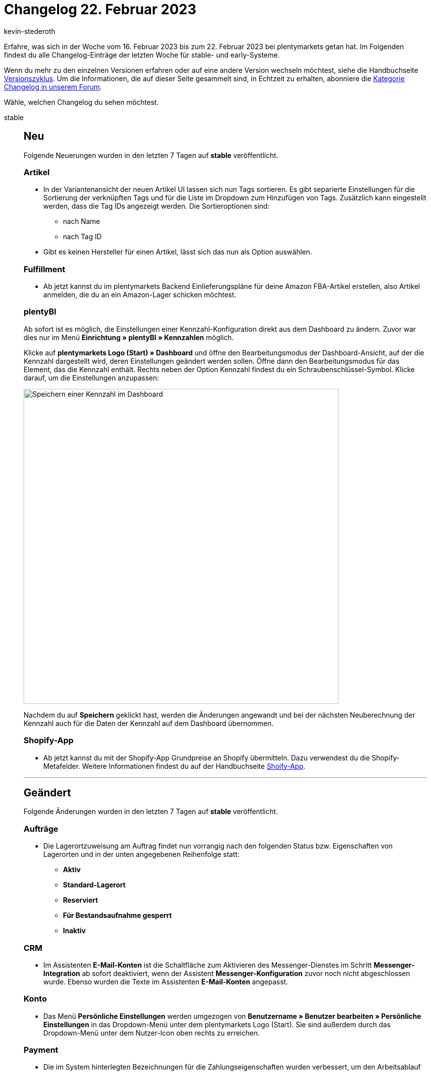 = Changelog 22. Februar 2023
:author: kevin-stederoth
:sectnums!:
:page-index: false
:page-aliases: ROOT:changelog.adoc
:startWeekDate: 16. Februar 2023
:endWeekDate: 22. Februar 2023

// Ab diesem Eintrag weitermachen: https://forum.plentymarkets.com/t/neue-artikel-ui-sortiungseinstellungen-fuer-lieferanten-new-item-ui-sorting-settings-for-suppliers/712791

Erfahre, was sich in der Woche vom {startWeekDate} bis zum {endWeekDate} bei plentymarkets getan hat. Im Folgenden findest du alle Changelog-Einträge der letzten Woche für stable- und early-Systeme.

Wenn du mehr zu den einzelnen Versionen erfahren oder auf eine andere Version wechseln möchtest, siehe die Handbuchseite xref:business-entscheidungen:versionszyklus.adoc#[Versionszyklus]. Um die Informationen, die auf dieser Seite gesammelt sind, in Echtzeit zu erhalten, abonniere die link:https://forum.plentymarkets.com/c/changelog[Kategorie Changelog in unserem Forum^].

Wähle, welchen Changelog du sehen möchtest.

[tabs]
====
stable::
+
--

:version: stable

[discrete]
== Neu

Folgende Neuerungen wurden in den letzten 7 Tagen auf *{version}* veröffentlicht.

[discrete]
=== Artikel

* In der Variantenansicht der neuen Artikel UI lassen sich nun Tags sortieren. Es gibt separierte Einstellungen für die Sortierung der verknüpften Tags und für die Liste im Dropdown zum Hinzufügen von Tags. Zusätzlich kann eingestellt werden, dass die Tag IDs angezeigt werden. Die Sortieroptionen sind:
** nach Name
** nach Tag ID
* Gibt es keinen Hersteller für einen Artikel, lässt sich das nun als Option auswählen.

[discrete]
=== Fulfillment

* Ab jetzt kannst du im plentymarkets Backend Einlieferungspläne für deine Amazon FBA-Artikel erstellen, also Artikel anmelden, die du an ein Amazon-Lager schicken möchtest.

[discrete]
=== plentyBI

Ab sofort ist es möglich, die Einstellungen einer Kennzahl-Konfiguration direkt aus dem Dashboard zu ändern. Zuvor war dies nur im Menü *Einrichtung » plentyBI » Kennzahlen* möglich.

Klicke auf *plentymarkets Logo (Start) » Dashboard* und öffne den Bearbeitungsmodus der Dashboard-Ansicht, auf der die Kennzahl dargestellt wird, deren Einstellungen geändert werden sollen. Öffne dann den Bearbeitungsmodus für das Element, das die Kennzahl enthält. Rechts neben der Option Kennzahl findest du ein Schraubenschlüssel-Symbol. Klicke darauf, um die Einstellungen anzupassen:

image:changelog:plentybi-dashboard-key-figure.png[width=640, alt=Speichern einer Kennzahl im Dashboard]

Nachdem du auf *Speichern* geklickt hast, werden die Änderungen angewandt und bei der nächsten Neuberechnung der Kennzahl auch für die Daten der Kennzahl auf dem Dashboard übernommen.

[discrete]
=== Shopify-App

* Ab jetzt kannst du mit der Shopify-App Grundpreise an Shopify übermitteln. Dazu verwendest du die Shopify-Metafelder. Weitere Informationen findest du auf der Handbuchseite xref:externe-webshops:shopify-app.adoc#shopify-assistent-eingabefeldzuordnungen[Shoify-App].

'''

[discrete]
== Geändert

Folgende Änderungen wurden in den letzten 7 Tagen auf *{version}* veröffentlicht.

[discrete]
=== Aufträge

* Die Lagerortzuweisung am Auftrag findet nun vorrangig nach den folgenden Status bzw. Eigenschaften von Lagerorten und in der unten angegebenen Reihenfolge statt:
** *Aktiv*
** *Standard-Lagerort*
** *Reserviert*
** *Für Bestandsaufnahme gesperrt*
** *Inaktiv*

[discrete]
=== CRM

* Im Assistenten *E-Mail-Konten* ist die Schaltfläche zum Aktivieren des Messenger-Dienstes im Schritt *Messenger-Integration* ab sofort deaktiviert, wenn der Assistent *Messenger-Konfiguration* zuvor noch nicht abgeschlossen wurde. Ebenso wurden die Texte im Assistenten *E-Mail-Konten* angepasst.

[discrete]
=== Konto

* Das Menü *Persönliche Einstellungen* werden umgezogen von *Benutzername » Benutzer bearbeiten » Persönliche Einstellungen* in das Dropdown-Menü unter dem plentymarkets Logo (Start). Sie sind außerdem durch das Dropdown-Menü unter dem Nutzer-Icon oben rechts zu erreichen.

[discrete]
=== Payment

* Die im System hinterlegten Bezeichnungen für die Zahlungseigenschaften wurden verbessert, um den Arbeitsablauf einfacher und intuitiver zu machen.

'''

[discrete]
== Behoben

Folgende Probleme wurden in den letzten 7 Tagen auf *{version}* behoben.

[discrete]
=== Aufträge

* Manchmal wurde beim Anlegen einer Nachbestellung die Währung nicht richtig geändert.
* In der neuen Auftrags-UI (Testphase) wurde das Filter-Chip bei der Auswahl des Operators *Vorhanden* in der Auftragsübersicht nicht korrekt angezeigt. Dies wurde behoben.
* In der neuen Auftrags-UI (Testphase) funktionierte das Hochladen benutzerdefinierter Dateien im Bereich Dokumente der Auftragsdetails nicht. Dies wurde behoben.
* In der neuen Auftrags-UI (Testphase) fehlte die Spalte *Auswahl* in den Standardspalten der Übersichtstabelle. Dies wurde behoben.

[discrete]
=== CRM

* Wenn man eine Vorlage in einen Ordner der Ebene 3 (also ein Unterunterordner) verschieben wollte oder in dieser Ordnerebene eine neue Vorlage erstellen wollte, war dies nicht möglich. Eine Fehlermeldung wurde angezeigt, dass die Ordnerebene überschritten wurde. Dieses Verhalten wurde behoben.
+
[IMPORTANT]
.To-Do
======
Außerdem wurden neu erstellte Vorlagen in der dritten Ebene ohne ID gespeichert und konnten nicht mehr bearbeitet werden. In diesem Fall muss die Vorlage ohne ID kopiert oder neu erstellt werden, damit sie anschließend bearbeitet werden kann.
======
* In einigen Systemen konnten Backend-Benutzer:innen keine Adressen mehr im Kontaktdatensatz erstellen, obwohl an den Berechtigungen nichts geändert wurde. Dieses Verhalten wurde behoben.
* Der Filter *Kontaktdaten* im Menü *CRM » Kontakte* wurde verbessert und einige Fehler wurden behoben.

[discrete]
=== Import

* Wenn man beim Kontaktimport die externe Nummer als Abgleichsfeld gewählt hat, um eine neue Adresse für den Kontakt anzulegen, wurde der Importstatus als erfolgreich und ohne Fehler angezeigt, die Adresse wurde jedoch nicht erstellt. Dieses Verhalten wurde behoben.

[discrete]
=== plentyShop LTS

* Durch einen Fehler wurden Varianteneigenschaften bisher servereitig nicht richtig entlang ihrer Position sortiert. Dadurch musste die Ausgabe von Varianteneigenschaften unter Umständen JS-seitig vorsortiert werden. Dieser Fehler wurde behoben. Varianteneigenschaften werden jetzt wie gewollt servereitig nach ihrer Position (aufsteigend) sortiert.

'''

[discrete]
== Gelöscht

Folgende Funktionalität wurde in den letzten 7 Tagen auf *{version}* entfernt.

[discrete]
=== Fulfillment

* Die Hermes ProfiPaket API wurde durch Hermes vor einiger Zeit abgeschaltet. Daher wurde diese Option aus dem Menü entfernt.

[discrete]
=== Payment

* Im Zuge der Entfernung der EOL Bereiche *Aufträge » Zahlungsverkehr [Veraltet]* sowie *Nicht-Plugin Zahlungsarten* wurde die alte PayPal Integration vollständig entfernt. PayPal Zahlungsarten stehen damit dann ausschließlich über Plugin-Alternativen zur Verfügung.

--

early::
+
--

:version: early

[discrete]
== Neu

Folgende Neuerungen wurden in den letzten 7 Tagen auf *{version}* veröffentlicht.

[discrete]
=== Artikel (Neue UI)

* In der Variantenansicht ist es nun möglich, sowohl die verknüpften Kategorien als auch die Liste der Kategorien beim Hinzufügen zu sortieren. Die entsprechenden Einstellungen sind im Editiermodus der Ansicht am Kategorie-Element zu finden.
** Sortierung in der Tabelle nach:
*** Name der Kategorie
*** Position der Verknüpfung
*** Position der Kategorie
*** ID der Kategorie
** Sortierung im Picker:
*** Name der Kategorie
*** Position der Kategorie

[discrete]
=== CRM

* Im Messenger wurde der Filter *Absender:in* hinzugefügt.

'''

[discrete]
== Geändert

Folgende Änderungen wurden in den letzten 7 Tagen auf *{version}* veröffentlicht.

[discrete]
=== plentyShop LTS

Die Anzahl der maximalen Einträge pro Sitemap für plentyShops wurde von 50000 auf 25000 reduziert, da es aufgrund der Dateigröße der Sitemaps vermehrt zu Ablehnungen seitens Google kam.

Bitte überprüft, ob ihr in den von euch verwendeten SEO-Tools (bspw. Google Search Console) die allgemeine Sitemap hinterlegt habt (www.beispieldomain.de/sitemap.xml) oder ob ihr separate sitemap.xml Dateien (bspw. `Sitemap_item.xml`, `Sitemap_item_2.xml`, etc.) hinterlegt habt. Falls ihr nur die allgemeine Sitemap hinterlegt habt, besteht eurerseits kein weiterer Handlungsbedarf.

Falls ihr in euren SEO-Tools separate Sitemap-Dateien gelistet habt, kann es sein, dass sich die Anzahl der Sitemap-Dateien durch die Reduktion der Einträge pro Sitemap erhöht. In diesem Fall solltet ihr die hinzugekommenen Sitemap-Dateien in euren SEO-Tools ergänzen, um sicherzustellen, dass diese Seiten weiterhin wie gewünscht indexiert werden können.

'''

[discrete]
== Behoben

Folgende Probleme wurden in den letzten 7 Tagen auf *{version}* behoben.

[discrete]
=== Aufträge

* In der neuen Auftragsanlage konnte der letzte Schritt oben über den Stepper erreicht werden, obwohl die Warenkorbtabelle ungültige Verkaufspreise enthielt. Dies wurde behoben.
* In einer Retoure war es möglich, für eine Auftragsposition die komplette Menge vom Hauptauftrag zurückzubuchen. Dies wurde nun auf die Menge in der Retoure beschränkt.
* In der Detailansicht eines Auftrags funktionierte die Suche nach einem Status nicht richtig. Dies wurde behoben.

'''

[discrete]
== Gelöscht

Folgende Funktionalität wurde in den letzten 7 Tagen auf *{version}* entfernt.

[discrete]
=== Fulfillment

* Die DHL Freight-Anwendung ist obsolet und wurde daher aus dem Menü entfernt.

--

Plugin-Updates::
+
--
Folgende Plugins wurden in den letzten 7 Tagen in einer neuen Version auf plentyMarketplace veröffentlicht:

.Plugin-Updates
[cols="2, 1, 2"]
|===
|Plugin-Name |Version |To-do

|link:https://marketplace.plentymarkets.com/uniservaddresscleansing_6869[Adressprüfung und Adresskorrektur mit Uniserv^]
|2.0.9
|-

|link:https://marketplace.plentymarkets.com/energylabel_6160[Energie Label^]
|1.6.4
|-

|link:https://marketplace.plentymarkets.com/klarna_6731[Klarna^]
|2.4.8
|-

|link:https://marketplace.plentymarkets.com/paypal_4690[PayPal Checkout^]
|6.2.1
|-

|link:https://marketplace.plentymarkets.com/itemvideoplugin_6915[Produkt Video Plugin^]
|1.7.1
a|
* Überprüfen Sie die Texte unter *CMS > Mehrsprachigkeit*
* Passen Sie den Cookie-Richtlinie Link-Text beim Bedarf an.

|link:https://marketplace.plentymarkets.com/freeshippinggoal_55307[Versandkostenfrei ab Warenwert erreichen^]
|1.0.4
|-

|link:https://marketplace.plentymarkets.com/couponstatusplugin_55376[Widget: Gutschein Guthaben^]
|1.0.1
|-

|===

Wenn du dir weitere neue oder aktualisierte Plugins anschauen möchtest, findest du eine link:https://marketplace.plentymarkets.com/plugins?sorting=variation.createdAt_desc&page=1&items=50[Übersicht direkt auf plentyMarketplace^].

--

Warehouse-App::
+
--

[discrete]
== Neu

Folgende Funktionalität wurde in Version 1.0.6 der *plentymarkets Warehouse App* hinzugefügt.

* Lagerorte, auf die Artikel eingebucht werden sollen, können nun per Scan des Lagerort-Labels über die Gerätekamera erfasst werden.
* Im Menü *Einstellungen » Wareneingang* kann nun über eine neue Option genauer festgelegt werden, wie Ziellagerorte standardmäßig für den Wareneingang festgelegt werden. Ziellagerorte können für jeden einzubuchenden Artikel manuell gesetzt werden, ein globaler Lagerort für alle Artikel ausgewählt werden oder bei jedem Artikel ein Dialog zur Auswahl angezeigt werden.

'''

[discrete]
=== Geändert

Folgende Funktionalität wurde in Verison 1.0.6 der *plentymarkets Warehouse App* geändert.

* Ab sofort können Fehlerdialoge nicht mehr geschlossen werden, in dem auf eine beliebige Stelle im Hintergrund getippt wird. Nutzer müssen stattdessen eine Option im Dialog selbst wählen bzw. den Dialog explizit schließen, um fortzufahren.

[discrete]
=== Behoben

Folgende Probleme wurden in Version 1.0.6 der *plentymarkets Warehouse App* behoben.

* War einem Wareneingang eine Nachbestellung zugeordnet, kam es zu Problemen, wenn Artikel aus der Nachbestellung nicht geliefert wurden. In diesem Fall wurden Nutzer dazu aufgefordert, auch diesen Positionen einen Lagerort zuzuweisen. Dieses Verhalten wurde behoben, sodass der Vorgang nun trotz nicht gelieferter Artikel abgeschlossen werden kann. Positionen mit Liefermenge 0 werden dabei ignoriert.
* Innerhalb der Funktion Wareneingang wurden bei der Lagerortsuche fälschlicherweise auch Lagerorte vorgeschlagen, die sich nicht im ausgewählten Lager befinden. Dieses Verhalten wurde behoben.
* Falls beim Verlassen der Rollenden Kommissionierung ein Fehler auftritt, werden Nutzer in Form eines Dialoges über den Fehler informiert. Dieser Dialog beinhaltet die Möglichkeit, die Funktion erneut zu verlassen.
* Wenn innerhalb der Lagerortsuche ein Lagerort gescannt wird, um die Ergebnisse nach dem spezifischen Barcode des Lagerorts zu filtern, wird diese Vorgabe direkt berücksichtigt. Die Ergebnisliste wird übersprungen und der entsprechende Lagerort direkt für die nächsten Schritte vorgemerkt.
* Innerhalb der Lagerortsuche kam es zu einem Fehler bei der Navigation. Im Fall, dass Suchergebnisse gefunden wurden, konnte die Suche anschließend nicht mehr geschlossen werden. Dieses Verhalten wurde behoben.
* Innerhalb der Funktion Wareneingang wurden bei der Lagerortsuche fälschlicherweise auch Lagerorte vorgeschlagen, die sich nicht im ausgewählten Lager befinden. Dieses Verhalten wurde behoben.

--

====
